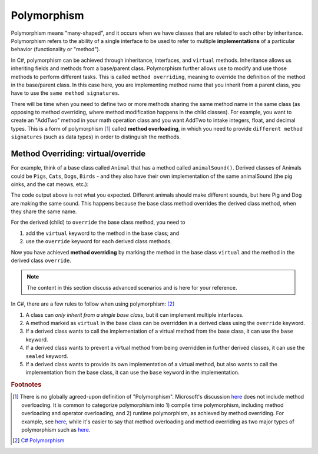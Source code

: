 Polymorphism
================

Polymorphism means "many-shaped", and it occurs when we 
have classes that are related to each other by inheritance. Polymorphism refers to the 
ability of a single interface to be used to refer to multiple **implementations** of 
a particular behavior (functionality or "method"). 

In C#, polymorphism can be achieved through inheritance, interfaces, and ``virtual`` 
methods. Inheritance allows us inheriting fields and methods from a base/parent class. 
Polymorphism further allows use to modify and use those methods to perform different 
tasks. This is called ``method overriding``, meaning to override the definition of the 
method in the base/parent class. In this case here, you are implementing method name 
that you inherit from a parent class, you have to use the ``same method signatures``.

There will be time when you need to define two or more methods sharing the same 
method name in the same class (as opposing to method overriding, where method modification 
happens in the child classes). For example, you want to create an "AddTwo" method in your 
math operation class and you want AddTwo to intake integers, float, and decimal types. 
This is a form of polymorphism [#polymorphism-definition]_ called **method overloading**, 
in which you need to provide ``different method signatures`` (such as data types) in 
order to distinguish the methods. 


Method Overriding: virtual/override
--------------------------------------

For example, think of a base class called ``Animal`` that has a method called 
``animalSound()``. Derived classes of Animals could be ``Pigs``, ``Cats``, ``Dogs``, 
``Birds`` - and they also have their own implementation of the same animalSound 
(the pig oinks, and the cat meows, etc.):

.. code-block:: 
    :linenos:

    class Animal                // Base class (parent) 
    {
        public void animalSound()
        {
            Console.WriteLine("The animal makes a sound");
        }
    }

    class Pig : Animal          // Derived class (child) 
    {
        public void animalSound()
        {
            Console.WriteLine("The pig says: wee wee");
        }
    }
    class Dog : Animal          // Derived class (child) 
    {
        public void animalSound()
        {
            Console.WriteLine("The dog says: bow wow");
        }
    }
    class Program 
    {
        static void Main(string[] args) 
        {
            Animal myAnimal = new Animal(); // Create a Animal object
            Animal myPig = new Pig();       // Create a Pig object
            Animal myDog = new Dog();       // Create a Dog object            
            myAnimal.animalSound();         // The animal makes a sound
            myPig.animalSound();            // The animal makes a sound
            myDog.animalSound();            // The animal makes a sound
            myCat.animalSound();            // The animal makes a sound
        }
    }    

The code output above is not what you expected. Different animals should make different 
sounds, but here Pig and Dog are making the same sound. This happens because the 
base class method overrides the derived class method, when they share the same name.

For the derived (child) to ``override`` the base class method, you need to 

#. add the ``virtual`` keyword to the method in the base class; and 
#. use the ``override`` keyword for each derived class methods. 


.. code-block:: csharp
    :linenos:

    class Animal                            // Base class (parent) 
    {
        public virtual void animalSound()   // virtual
        {
            Console.WriteLine("The animal makes a sound");
        }
    }

    class Pig : Animal                      // Derived class (child) 
    {
        public override void animalSound()  // override
        {
            Console.WriteLine("The pig says: wee wee");
        }
    }

    class Dog : Animal                      // Derived class (child) 
    {
        public override void animalSound()  // override
        {
            Console.WriteLine("The dog says: bow wow");
        }
    }

    class Cat : Animal                      // Derived class (child) 
    {
        public void animalSound()
        {
            animalSound();
            // or base.animalSound();       // the base keyword refer
        }
    }


    class Program 
    {
        static void Main(string[] args) 
        {
            Animal myAnimal = new Animal(); // Create a Animal object
            Animal myPig = new Pig();       // Create a Pig object
            Animal myDog = new Dog();       // Create a Dog object
            Animal myDog = new Cat();       // Create a Cat object

            myAnimal.animalSound();         // The animal makes a sound
            myPig.animalSound();            // The pig says: wee wee
            myDog.animalSound();            // The dog says: bow wow
            myCat.animalSound();            // The animal makes a sound
        }
    }

Now you have achieved **method overriding** by marking the method in the base class 
``virtual`` and the method in the derived class ``override``.


.. note:: 

    The content in this section discuss advanced scenarios and is here for your reference. 


In C#, there are a few rules to follow when using polymorphism: [#polymorphism-codewithhonor]_

#. A class can *only inherit from a single base class*, but it can implement multiple 
   interfaces.
#. A method marked as ``virtual`` in the base class can be overridden in a derived 
   class using the ``override`` keyword.
#. If a derived class wants to call the implementation of a virtual method from 
   the base class, it can use the ``base`` keyword.
#. If a derived class wants to prevent a virtual method from being overridden 
   in further derived classes, it can use the ``sealed`` keyword.
#. If a derived class wants to provide its own implementation of a virtual method, 
   but also wants to call the implementation from the base class, it can use 
   the ``base`` keyword in the implementation.

.. code-block:: csharp
    :linenos:

    public class Shape
    {
        public virtual void Draw()
        {
            Console.WriteLine("Drawing a shape");
        }
    }

    public class Circle : Shape
    {
        public override void Draw()
        {
            base.Draw();                    // Call the implementation in the base class
            Console.WriteLine("Drawing a circle");
        }
    }

    public class Rectangle : Shape
    {
        public sealed override void Draw()  // note the "sealed" keyword
        {
            Console.WriteLine("Drawing a rectangle");
        }
    }

    public class Triangle : Shape
    {
        public override void Draw()
        {
            Console.WriteLine("Drawing a triangle");
        }
    }

    public class Square : Rectangle
    {
        // This will cause a compile-error because the Draw method is sealed in the Rectangle class
        public override void Draw()
        {
            Console.WriteLine("Drawing a square");
        }
    }

    

.. rubric:: Footnotes

.. [#polymorphism-definition] There is no globally agreed-upon definition of "Polymorphism". 
   Microsoft's discussion `here <https://learn.microsoft.com/en-us/dotnet/csharp/fundamentals/object-oriented/polymorphism>`_ 
   does not include method overloading. It is common to categorize polymorphism into 1) 
   compile time polymorphism, including method overloading and operator overloading, and 2) 
   runtime polymorphism, as achieved by method overriding. For example, see `here <https://www.programiz.com/csharp-programming/polymorphism>`_, 
   while it's easier to say that method overloading and method overriding as two major types 
   of polymorphism such as `here <https://ogutdgnn.medium.com/polymorphism-in-c-with-method-overloading-and-method-overriding-da0d5323a2cd#:~:text=Overloading%20is%20determined%20at%20compile,same%20method%20in%20inherited%20classes.>`_.
   
.. [#polymorphism-codewithhonor] `C# Polymorphism <https://medium.com/@CodeWithHonor/c-polymorphism-91b5b348c19f>`_

